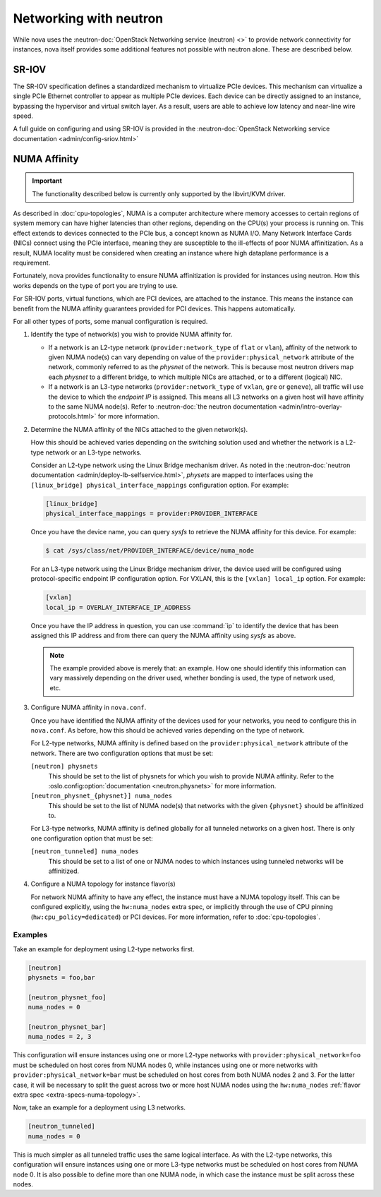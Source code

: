 =======================
Networking with neutron
=======================

While nova uses the :neutron-doc:`OpenStack Networking service (neutron) <>` to
provide network connectivity for instances, nova itself provides some
additional features not possible with neutron alone. These are described below.


SR-IOV
------

.. versionchanged:: 2014.2

   The feature described below was first introduced in the Juno release.

The SR-IOV specification defines a standardized mechanism to virtualize PCIe
devices. This mechanism can virtualize a single PCIe Ethernet controller to
appear as multiple PCIe devices. Each device can be directly assigned to an
instance, bypassing the hypervisor and virtual switch layer. As a result, users
are able to achieve low latency and near-line wire speed.

A full guide on configuring and using SR-IOV is provided in the
:neutron-doc:`OpenStack Networking service documentation
<admin/config-sriov.html>`


NUMA Affinity
-------------

.. versionadded:: 18.0.0

   The feature described below was first introduced in the Rocky release.

.. important::

   The functionality described below is currently only supported by the
   libvirt/KVM driver.

As described in :doc:`cpu-topologies`, NUMA is a computer architecture where
memory accesses to certain regions of system memory can have higher latencies
than other regions, depending on the CPU(s) your process is running on. This
effect extends to devices connected to the PCIe bus, a concept known as NUMA
I/O. Many Network Interface Cards (NICs) connect using the PCIe interface,
meaning they are susceptible to the ill-effects of poor NUMA affinitization. As
a result, NUMA locality must be considered when creating an instance where high
dataplane performance is a requirement.

Fortunately, nova provides functionality to ensure NUMA affinitization is
provided for instances using neutron. How this works depends on the type of
port you are trying to use.

.. todo::

   Add documentation for PCI NUMA affinity and PCI policies and link to it from
   here.

For SR-IOV ports, virtual functions, which are PCI devices, are attached to the
instance. This means the instance can benefit from the NUMA affinity guarantees
provided for PCI devices. This happens automatically.

For all other types of ports, some manual configuration is required.

#. Identify the type of network(s) you wish to provide NUMA affinity for.

   - If a network is an L2-type network (``provider:network_type`` of ``flat``
     or ``vlan``), affinity of the network to given NUMA node(s) can vary
     depending on value of the ``provider:physical_network`` attribute of the
     network, commonly referred to as the *physnet* of the network. This is
     because most neutron drivers map each *physnet* to a different bridge, to
     which multiple NICs are attached, or to a different (logical) NIC.

   - If a network is an L3-type networks (``provider:network_type`` of
     ``vxlan``, ``gre`` or ``geneve``), all traffic will use the device to
     which the *endpoint IP* is assigned. This means all L3 networks on a given
     host will have affinity to the same NUMA node(s). Refer to
     :neutron-doc:`the neutron documentation
     <admin/intro-overlay-protocols.html>` for more information.

#. Determine the NUMA affinity of the NICs attached to the given network(s).

   How this should be achieved varies depending on the switching solution used
   and whether the network is a L2-type network or an L3-type networks.

   Consider an L2-type network using the Linux Bridge mechanism driver. As
   noted in the :neutron-doc:`neutron documentation
   <admin/deploy-lb-selfservice.html>`, *physets* are mapped to interfaces
   using the ``[linux_bridge] physical_interface_mappings`` configuration
   option. For example:

   .. code-block:: ini

      [linux_bridge]
      physical_interface_mappings = provider:PROVIDER_INTERFACE

   Once you have the device name, you can query *sysfs* to retrieve the NUMA
   affinity for this device. For example:

   .. code-block:: shell

      $ cat /sys/class/net/PROVIDER_INTERFACE/device/numa_node

   For an L3-type network using the Linux Bridge mechanism driver, the device
   used will be configured using protocol-specific endpoint IP configuration
   option. For VXLAN, this is the ``[vxlan] local_ip`` option. For example:

   .. code-block:: ini

      [vxlan]
      local_ip = OVERLAY_INTERFACE_IP_ADDRESS

   Once you have the IP address in question, you can use :command:`ip` to
   identify the device that has been assigned this IP address and from there
   can query the NUMA affinity using *sysfs* as above.

   .. note::

      The example provided above is merely that: an example. How one should
      identify this information can vary massively depending on the driver
      used, whether bonding is used, the type of network used, etc.

#. Configure NUMA affinity in ``nova.conf``.

   Once you have identified the NUMA affinity of the devices used for your
   networks, you need to configure this in ``nova.conf``. As before, how this
   should be achieved varies depending on the type of network.

   For L2-type networks, NUMA affinity is defined based on the
   ``provider:physical_network`` attribute of the network. There are two
   configuration options that must be set:

   ``[neutron] physnets``
     This should be set to the list of physnets for which you wish to provide
     NUMA affinity. Refer to the :oslo.config:option:`documentation
     <neutron.physnets>` for more information.

   ``[neutron_physnet_{physnet}] numa_nodes``
     This should be set to the list of NUMA node(s) that networks with the
     given ``{physnet}`` should be affinitized to.

   For L3-type networks, NUMA affinity is defined globally for all tunneled
   networks on a given host. There is only one configuration option that must
   be set:

   ``[neutron_tunneled] numa_nodes``
     This should be set to a list of one or NUMA nodes to which instances using
     tunneled networks will be affinitized.

#. Configure a NUMA topology for instance flavor(s)

   For network NUMA affinity to have any effect, the instance must have a NUMA
   topology itself. This can be configured explicitly, using the
   ``hw:numa_nodes`` extra spec, or implicitly through the use of CPU pinning
   (``hw:cpu_policy=dedicated``) or PCI devices. For more information, refer to
   :doc:`cpu-topologies`.

Examples
~~~~~~~~

Take an example for deployment using L2-type networks first.

.. code-block:: ini

   [neutron]
   physnets = foo,bar

   [neutron_physnet_foo]
   numa_nodes = 0

   [neutron_physnet_bar]
   numa_nodes = 2, 3

This configuration will ensure instances using one or more L2-type networks
with ``provider:physical_network=foo`` must be scheduled on host cores from
NUMA nodes 0, while instances using one or more networks with
``provider:physical_network=bar`` must be scheduled on host cores from both
NUMA nodes 2 and 3. For the latter case, it will be necessary to split the
guest across two or more host NUMA nodes using the ``hw:numa_nodes``
:ref:`flavor extra spec <extra-specs-numa-topology>`.

Now, take an example for a deployment using L3 networks.

.. code-block:: ini

   [neutron_tunneled]
   numa_nodes = 0

This is much simpler as all tunneled traffic uses the same logical interface.
As with the L2-type networks, this configuration will ensure instances using
one or more L3-type networks must be scheduled on host cores from NUMA node 0.
It is also possible to define more than one NUMA node, in which case the
instance must be split across these nodes.
